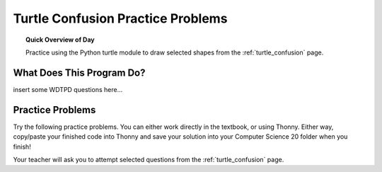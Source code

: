 
.. qnum::
    :prefix: turtle-confusion-practice-
    :start: 1

Turtle Confusion Practice Problems
=============================================

.. topic:: Quick Overview of Day

    Practice using the Python turtle module to draw selected shapes from the :ref:`turtle_confusion` page.


.. reveal:: curriculum_addressed
    :showtitle: Curriculum Objectives Addressed In This Section

    - **CS20-CP1** Apply various problem-solving strategies to solve programming problems throughout Computer Science 20.
    - **CS20-FP1** Utilize different data types, including integer, floating point, Boolean and string, to solve programming problems.
    - **CS20-FP2** Investigate how control structures affect program flow.

What Does This Program Do?
-------------------------------

insert some WDTPD questions here...


Practice Problems
------------------

Try the following practice problems. You can either work directly in the textbook, or using Thonny. Either way, copy/paste your finished code into Thonny and save your solution into your Computer Science 20 folder when you finish!

Your teacher will ask you to attempt selected questions from the :ref:`turtle_confusion` page. 


.. activecode:: practice_problem_turtle_confusion_1
    :nocodelens:

    # Turtle Confusion 

    import turtle
